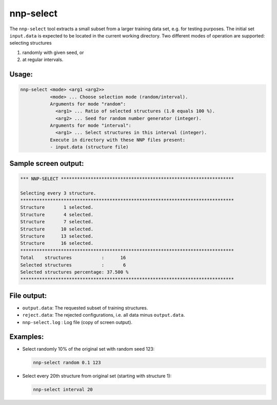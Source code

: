 .. _nnp-select:

nnp-select
==========

The ``nnp-select`` tool extracts a small subset from a larger training data set,
e.g. for testing purposes. The initial set ``input.data`` is expected to be
located in the current working directory. Two different modes of operation are
supported: selecting structures

#. randomly with given seed, or
#. at regular intervals.

Usage:
------

.. code-block:: none

   nnp-select <mode> <arg1 <arg2>>
              <mode> ... Choose selection mode (random/interval).
              Arguments for mode "random":
                <arg1> ... Ratio of selected structures (1.0 equals 100 %).
                <arg2> ... Seed for random number generator (integer).
              Arguments for mode "interval":
                <arg1> ... Select structures in this interval (integer).
              Execute in directory with these NNP files present:
              - input.data (structure file)

Sample screen output:
---------------------

.. code-block:: none

   *** NNP-SELECT ****************************************************************

   Selecting every 3 structure.
   *******************************************************************************
   Structure       1 selected.
   Structure       4 selected.
   Structure       7 selected.
   Structure      10 selected.
   Structure      13 selected.
   Structure      16 selected.
   *******************************************************************************
   Total    structures           :      16
   Selected structures           :       6
   Selected structures percentage: 37.500 %
   *******************************************************************************

File output:
------------

* ``output.data``\ : The requested subset of training structures.
* ``reject.data``\ : The rejected configurations, i.e. all data minus ``output.data``.
* ``nnp-select.log`` : Log file (copy of screen output).

Examples:
---------

* 
  Select randomly 10% of the original set with random seed 123:

  .. code-block:: none

     nnp-select random 0.1 123

* 
  Select every 20th structure from original set (starting with structure 1):

  .. code-block:: none

     nnp-select interval 20


